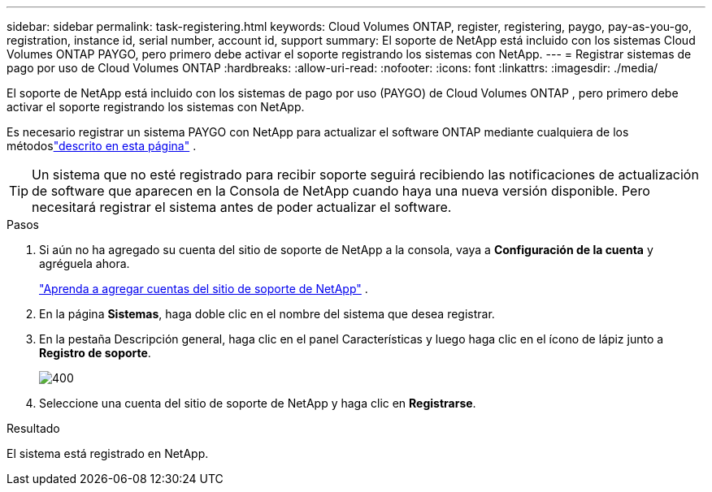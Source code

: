 ---
sidebar: sidebar 
permalink: task-registering.html 
keywords: Cloud Volumes ONTAP, register, registering, paygo, pay-as-you-go, registration, instance id, serial number, account id, support 
summary: El soporte de NetApp está incluido con los sistemas Cloud Volumes ONTAP PAYGO, pero primero debe activar el soporte registrando los sistemas con NetApp. 
---
= Registrar sistemas de pago por uso de Cloud Volumes ONTAP
:hardbreaks:
:allow-uri-read: 
:nofooter: 
:icons: font
:linkattrs: 
:imagesdir: ./media/


[role="lead"]
El soporte de NetApp está incluido con los sistemas de pago por uso (PAYGO) de Cloud Volumes ONTAP , pero primero debe activar el soporte registrando los sistemas con NetApp.

Es necesario registrar un sistema PAYGO con NetApp para actualizar el software ONTAP mediante cualquiera de los métodoslink:task-updating-ontap-cloud.html["descrito en esta página"] .


TIP: Un sistema que no esté registrado para recibir soporte seguirá recibiendo las notificaciones de actualización de software que aparecen en la Consola de NetApp cuando haya una nueva versión disponible.  Pero necesitará registrar el sistema antes de poder actualizar el software.

.Pasos
. Si aún no ha agregado su cuenta del sitio de soporte de NetApp a la consola, vaya a *Configuración de la cuenta* y agréguela ahora.
+
https://docs.netapp.com/us-en/bluexp-setup-admin/task-adding-nss-accounts.html["Aprenda a agregar cuentas del sitio de soporte de NetApp"^] .

. En la página *Sistemas*, haga doble clic en el nombre del sistema que desea registrar.
. En la pestaña Descripción general, haga clic en el panel Características y luego haga clic en el ícono de lápiz junto a *Registro de soporte*.
+
image::screenshot_features_support_registration_2.png[400]

. Seleccione una cuenta del sitio de soporte de NetApp y haga clic en *Registrarse*.


.Resultado
El sistema está registrado en NetApp.
